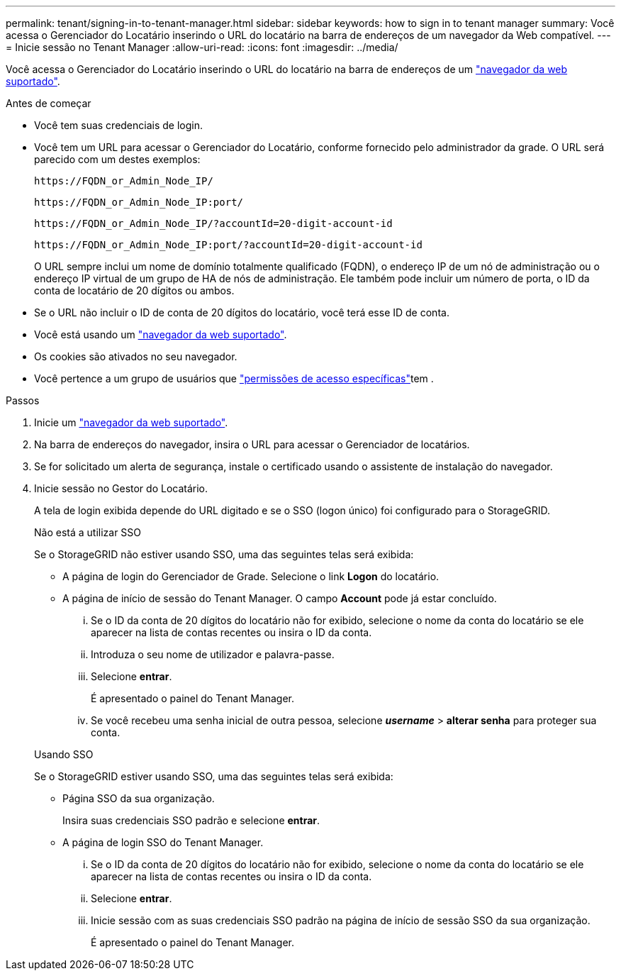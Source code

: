 ---
permalink: tenant/signing-in-to-tenant-manager.html 
sidebar: sidebar 
keywords: how to sign in to tenant manager 
summary: Você acessa o Gerenciador do Locatário inserindo o URL do locatário na barra de endereços de um navegador da Web compatível. 
---
= Inicie sessão no Tenant Manager
:allow-uri-read: 
:icons: font
:imagesdir: ../media/


[role="lead"]
Você acessa o Gerenciador do Locatário inserindo o URL do locatário na barra de endereços de um link:../admin/web-browser-requirements.html["navegador da web suportado"].

.Antes de começar
* Você tem suas credenciais de login.
* Você tem um URL para acessar o Gerenciador do Locatário, conforme fornecido pelo administrador da grade. O URL será parecido com um destes exemplos:
+
`\https://FQDN_or_Admin_Node_IP/`

+
`\https://FQDN_or_Admin_Node_IP:port/`

+
`\https://FQDN_or_Admin_Node_IP/?accountId=20-digit-account-id`

+
`\https://FQDN_or_Admin_Node_IP:port/?accountId=20-digit-account-id`

+
O URL sempre inclui um nome de domínio totalmente qualificado (FQDN), o endereço IP de um nó de administração ou o endereço IP virtual de um grupo de HA de nós de administração. Ele também pode incluir um número de porta, o ID da conta de locatário de 20 dígitos ou ambos.

* Se o URL não incluir o ID de conta de 20 dígitos do locatário, você terá esse ID de conta.
* Você está usando um link:../admin/web-browser-requirements.html["navegador da web suportado"].
* Os cookies são ativados no seu navegador.
* Você pertence a um grupo de usuários que link:tenant-management-permissions.html["permissões de acesso específicas"]tem .


.Passos
. Inicie um link:../admin/web-browser-requirements.html["navegador da web suportado"].
. Na barra de endereços do navegador, insira o URL para acessar o Gerenciador de locatários.
. Se for solicitado um alerta de segurança, instale o certificado usando o assistente de instalação do navegador.
. Inicie sessão no Gestor do Locatário.
+
A tela de login exibida depende do URL digitado e se o SSO (logon único) foi configurado para o StorageGRID.

+
[role="tabbed-block"]
====
.Não está a utilizar SSO
--
Se o StorageGRID não estiver usando SSO, uma das seguintes telas será exibida:

** A página de login do Gerenciador de Grade. Selecione o link *Logon* do locatário.
** A página de início de sessão do Tenant Manager. O campo *Account* pode já estar concluído.
+
... Se o ID da conta de 20 dígitos do locatário não for exibido, selecione o nome da conta do locatário se ele aparecer na lista de contas recentes ou insira o ID da conta.
... Introduza o seu nome de utilizador e palavra-passe.
... Selecione *entrar*.
+
É apresentado o painel do Tenant Manager.

... Se você recebeu uma senha inicial de outra pessoa, selecione *_username_* > *alterar senha* para proteger sua conta.




--
.Usando SSO
--
Se o StorageGRID estiver usando SSO, uma das seguintes telas será exibida:

** Página SSO da sua organização.
+
Insira suas credenciais SSO padrão e selecione *entrar*.

** A página de login SSO do Tenant Manager.
+
... Se o ID da conta de 20 dígitos do locatário não for exibido, selecione o nome da conta do locatário se ele aparecer na lista de contas recentes ou insira o ID da conta.
... Selecione *entrar*.
... Inicie sessão com as suas credenciais SSO padrão na página de início de sessão SSO da sua organização.
+
É apresentado o painel do Tenant Manager.





--
====

